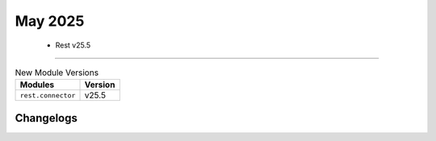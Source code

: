 May 2025
==========

 - Rest v25.5 
------------------------



.. csv-table:: New Module Versions
    :header: "Modules", "Version"

    ``rest.connector``, v25.5 




Changelogs
^^^^^^^^^^
